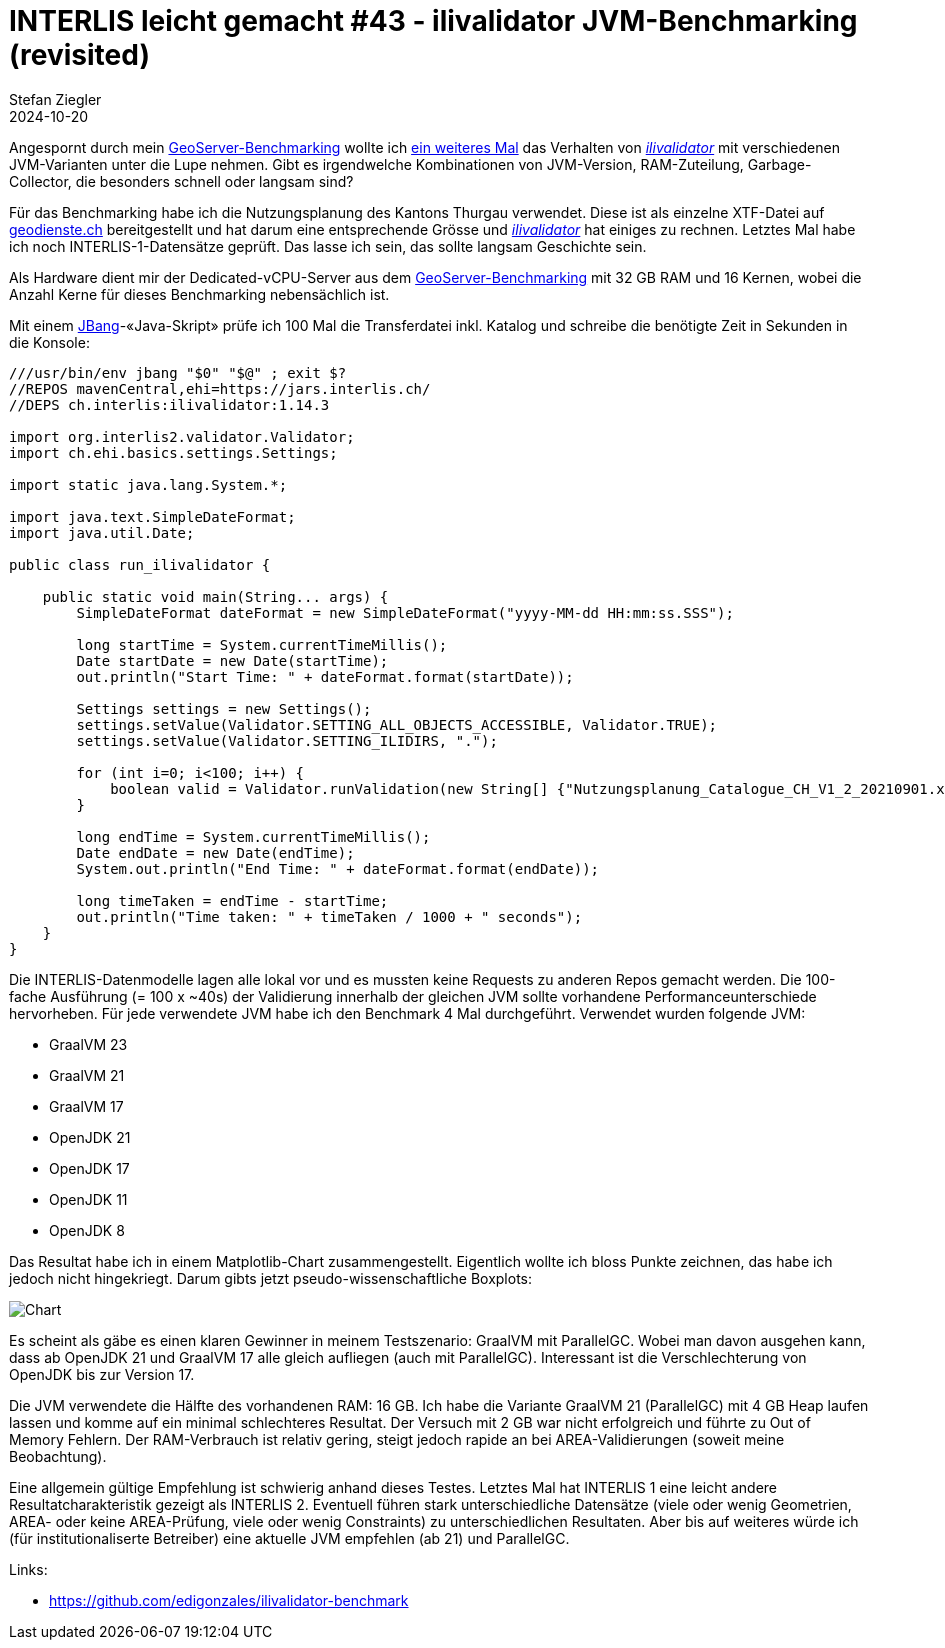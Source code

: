 = INTERLIS leicht gemacht #43 - ilivalidator JVM-Benchmarking (revisited)
Stefan Ziegler
2024-10-20
:jbake-type: post
:jbake-status: published
:jbake-tags: INTERLIS,Java,ilivalidator,JVM,GraalVM,OpenJDK
:idprefix:

Angespornt durch mein https://blog.sogeo.services/blog/2024/10/15/geoserver_on_steroids.html[GeoServer-Benchmarking] wollte ich https://blog.sogeo.services/blog/2021/11/28/interlis-leicht-gemacht-number-27.html[ein weiteres Mal] das Verhalten von https://github.com/claeis/ilivalidator[_ilivalidator_]  mit verschiedenen JVM-Varianten unter die Lupe nehmen. Gibt es irgendwelche Kombinationen von JVM-Version, RAM-Zuteilung, Garbage-Collector, die besonders schnell oder langsam sind?

Für das Benchmarking habe ich die Nutzungsplanung des Kantons Thurgau verwendet. Diese ist als einzelne XTF-Datei auf https://geodienste.ch/downloads/npl_nutzungsplanung?data_format=xtf_canton[geodienste.ch] bereitgestellt und hat darum eine entsprechende Grösse und https://github.com/claeis/ilivalidator[_ilivalidator_] hat einiges zu rechnen. Letztes Mal habe ich noch INTERLIS-1-Datensätze geprüft. Das lasse ich sein, das sollte langsam Geschichte sein. 

Als Hardware dient mir der Dedicated-vCPU-Server aus dem https://blog.sogeo.services/blog/2024/10/15/geoserver_on_steroids.html[GeoServer-Benchmarking] mit 32 GB RAM und 16 Kernen, wobei die Anzahl Kerne für dieses Benchmarking nebensächlich ist.

Mit einem https://www.jbang.dev/[JBang]-&laquo;Java-Skript&raquo; prüfe ich 100 Mal die Transferdatei inkl. Katalog und schreibe die benötigte Zeit in Sekunden in die Konsole:

[source,java,linenums]
----
///usr/bin/env jbang "$0" "$@" ; exit $?
//REPOS mavenCentral,ehi=https://jars.interlis.ch/
//DEPS ch.interlis:ilivalidator:1.14.3

import org.interlis2.validator.Validator;
import ch.ehi.basics.settings.Settings;

import static java.lang.System.*;

import java.text.SimpleDateFormat;
import java.util.Date;

public class run_ilivalidator {

    public static void main(String... args) {
        SimpleDateFormat dateFormat = new SimpleDateFormat("yyyy-MM-dd HH:mm:ss.SSS");

        long startTime = System.currentTimeMillis();
        Date startDate = new Date(startTime);
        out.println("Start Time: " + dateFormat.format(startDate));

        Settings settings = new Settings();
        settings.setValue(Validator.SETTING_ALL_OBJECTS_ACCESSIBLE, Validator.TRUE);
        settings.setValue(Validator.SETTING_ILIDIRS, ".");

        for (int i=0; i<100; i++) {
            boolean valid = Validator.runValidation(new String[] {"Nutzungsplanung_Catalogue_CH_V1_2_20210901.xml", "Nutzungsplanung_LV95_V1_2.xtf"}, settings);
        }

        long endTime = System.currentTimeMillis();
        Date endDate = new Date(endTime);
        System.out.println("End Time: " + dateFormat.format(endDate));

        long timeTaken = endTime - startTime;
        out.println("Time taken: " + timeTaken / 1000 + " seconds");
    }
}
----

Die INTERLIS-Datenmodelle lagen alle lokal vor und es mussten keine Requests zu anderen Repos gemacht werden. Die 100-fache Ausführung (= 100 x ~40s) der Validierung innerhalb der gleichen JVM sollte vorhandene Performanceunterschiede hervorheben. Für jede verwendete JVM habe ich den Benchmark 4 Mal durchgeführt. Verwendet wurden folgende JVM:

- GraalVM 23
- GraalVM 21
- GraalVM 17
- OpenJDK 21
- OpenJDK 17
- OpenJDK 11
- OpenJDK 8

Das Resultat habe ich in einem Matplotlib-Chart zusammengestellt. Eigentlich wollte ich bloss Punkte zeichnen, das habe ich jedoch nicht hingekriegt. Darum gibts jetzt pseudo-wissenschaftliche Boxplots:

image::../../../../../images/interlis_leicht_gemacht_p43/ilivalidator-benchmark-jvm.png[alt="Chart", align="center"]

Es scheint als gäbe es einen klaren Gewinner in meinem Testszenario: GraalVM mit ParallelGC. Wobei man davon ausgehen kann, dass ab OpenJDK 21 und GraalVM 17 alle gleich aufliegen (auch mit ParallelGC). Interessant ist die Verschlechterung von OpenJDK bis zur Version 17. 

Die JVM verwendete die Hälfte des vorhandenen RAM: 16 GB. Ich habe die Variante GraalVM 21 (ParallelGC) mit 4 GB Heap laufen lassen und komme auf ein minimal schlechteres Resultat. Der Versuch mit 2 GB war nicht erfolgreich und führte zu Out of Memory Fehlern. Der RAM-Verbrauch ist relativ gering, steigt jedoch rapide an bei AREA-Validierungen (soweit meine Beobachtung).

Eine allgemein gültige Empfehlung ist schwierig anhand dieses Testes. Letztes Mal hat INTERLIS 1 eine leicht andere Resultatcharakteristik gezeigt als INTERLIS 2. Eventuell führen stark unterschiedliche Datensätze (viele oder wenig Geometrien, AREA- oder keine AREA-Prüfung, viele oder wenig Constraints) zu unterschiedlichen Resultaten. Aber bis auf weiteres würde ich (für institutionaliserte Betreiber) eine aktuelle JVM empfehlen (ab 21) und ParallelGC.

Links:

- https://github.com/edigonzales/ilivalidator-benchmark